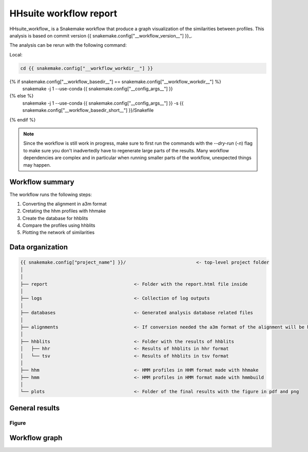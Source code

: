 ============================
HHsuite workflow report
============================

HHsuite_workflow_ is a Snakemake workflow that produce a graph visualization of the similarities between profiles. This analysis is based on commit version {{ snakemake.config["__workflow_version__"] }}_.

The analysis can be rerun with the following command:

Local:

.. code-block:: shell

   cd {{ snakemake.config["__workflow_workdir__"] }}
{% if snakemake.config["__workflow_basedir__"] == snakemake.config["__workflow_workdir__"] %}
   snakemake -j 1 --use-conda {{ snakemake.config["__config_args__"] }}
{% else %}
   snakemake -j 1 --use-conda {{ snakemake.config["__config_args__"] }} -s {{ snakemake.config["__workflow_basedir_short__"] }}/Snakefile
{% endif %}

.. note::

   Since the workflow is still work in progress, make sure to first 
   run the commands with the `--dry-run` (`-n`) flag to make sure you 
   don't inadvertedly have to regenerate large parts of the results.
   Many workflow dependencies are complex and in particular when 
   running smaller parts of the workflow, unexpected things may 
   happen.  


Workflow summary
----------------

The workflow runs the following steps:

1. Converting the alignment in a3m format
2. Cretating the hhm profiles with hhmake
3. Create the database for hhblits
4. Compare the profiles using hhblits
5. Plotting the network of similarities 


Data organization
-----------------

.. code-block:: text

   {{ snakemake.config["project_name"] }}/                          <- top-level project folder
   │
   │
   ├── report                                <- Folder with the report.html file inside    
   │
   ├── logs                                  <- Collection of log outputs
   │
   ├── databases                             <- Generated analysis database related files
   │    
   ├── alignments                            <- If conversion needed the a3m format of the alignment will be here
   │
   ├── hhblits                               <- Folder with the results of hhblits
   │   ├── hhr                               <- Results of hhblits in hhr format
   │   └── tsv                               <- Results of hhblits in tsv format
   │
   ├── hhm                                   <- HMM profiles in HHM format made with hhmake
   ├── hmm                                   <- HMM profiles in HMM format made with hmmbuild
   │
   └── plots                                 <- Folder of the final results with the figure in pdf and png 



General results
---------------

Figure
******

.. figure:: {{ snakemake.config["__output_folder__"] }}/results/plots/similarities_hhm_profiles.png
   :width: 60%
   :align: center

Workflow graph
--------------


.. _sORTholog: https://github.com/rdenise/hhsuite_workflow
.. _{{ snakemake.config["__workflow_version__"] }}: {{ snakemake.config["__workflow_version_link__"] }}
